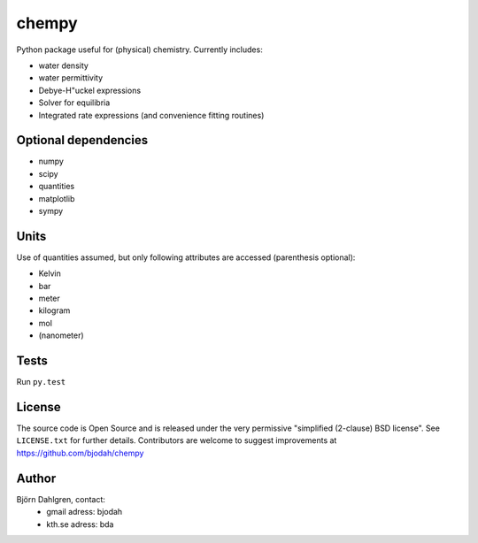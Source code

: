 ======
chempy
======

.. image:: http://hera.physchem.kth.se:8080/github.com/bjodah/chempy/status.svg?branch=master
   :target: http://hera.physchem.kth.se:8080/github.com/bjodah/chempy
   :alt: Build status on hera

Python package useful for (physical) chemistry. Currently includes:

- water density
- water permittivity
- Debye-H\"uckel expressions
- Solver for equilibria
- Integrated rate expressions (and convenience fitting routines)

Optional dependencies
=====================

- numpy
- scipy
- quantities
- matplotlib
- sympy

Units
=====
Use of quantities assumed, but only following attributes are accessed (parenthesis optional):

- Kelvin
- bar
- meter
- kilogram
- mol
- (nanometer)

Tests
=====
Run ``py.test``

License
=======
The source code is Open Source and is released under the very permissive
"simplified (2-clause) BSD license". See ``LICENSE.txt`` for further details.
Contributors are welcome to suggest improvements at https://github.com/bjodah/chempy

Author
======
Björn Dahlgren, contact:
 - gmail adress: bjodah
 - kth.se adress: bda
